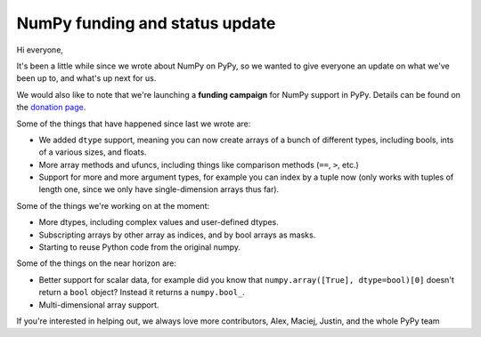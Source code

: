 NumPy funding and status update
-------------------------------

Hi everyone,

It's been a little while since we wrote about NumPy on PyPy, so we wanted to
give everyone an update on what we've been up to, and what's up next for us.

We would also like to note that we're launching a **funding campaign**
for NumPy support in PyPy. Details can be found on the `donation page`_.

Some of the things that have happened since last we wrote are:

* We added ``dtype`` support, meaning you can now create arrays of a bunch of
  different types, including bools, ints of a various sizes, and floats.
* More array methods and ufuncs, including things like comparison methods
  (``==``, ``>``, etc.)
* Support for more and more argument types, for example you can index by a
  tuple now (only works with tuples of length one, since we only have
  single-dimension arrays thus far).

Some of the things we're working on at the moment:

* More dtypes, including complex values and user-defined dtypes.
* Subscripting arrays by other array as indices, and by bool arrays as masks.
* Starting to reuse Python code from the original numpy.

Some of the things on the near horizon are:

* Better support for scalar data, for example did you know that
  ``numpy.array([True], dtype=bool)[0]`` doesn't return a ``bool`` object?
  Instead it returns a ``numpy.bool_``.
* Multi-dimensional array support.

If you're interested in helping out, we always love more contributors,
Alex, Maciej, Justin, and the whole PyPy team

.. _`donation page`: http://pypy.org/numpy_donate.html
